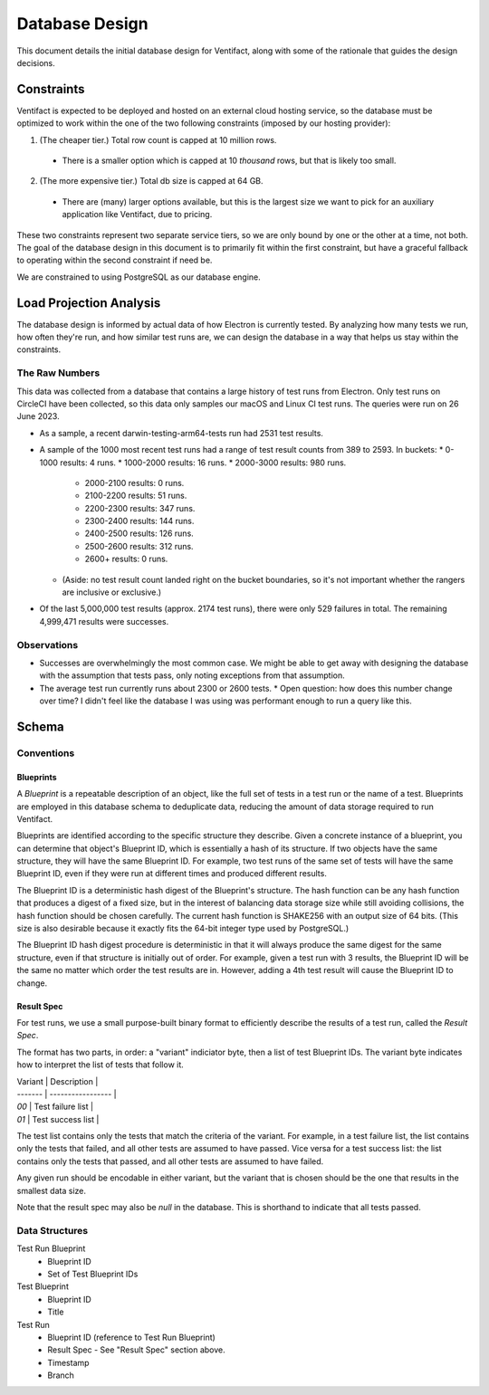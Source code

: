 =================
 Database Design
=================

This document details the initial database design for Ventifact, along with some of the rationale that guides the design decisions.


Constraints
===========

Ventifact is expected to be deployed and hosted on an external cloud hosting service, so the database must be optimized to work within the one of the two following constraints (imposed by our hosting provider):

1. (The cheaper tier.) Total row count is capped at 10 million rows.
  * There is a smaller option which is capped at 10 *thousand* rows, but that is likely too small.
2. (The more expensive tier.) Total db size is capped at 64 GB.
  * There are (many) larger options available, but this is the largest size we  want to pick for an auxiliary application like Ventifact, due to pricing.

These two constraints represent two separate service tiers, so we are only bound by one or the other at a time, not both. The goal of the database design in this document is to primarily fit within the first constraint, but have a graceful fallback to operating within the second constraint if need be.

We are constrained to using PostgreSQL as our database engine.


Load Projection Analysis
========================

The database design is informed by actual data of how Electron is currently tested. By analyzing how many tests we run, how often they're run, and how similar test runs are, we can design the database in a way that helps us stay within the constraints.

The Raw Numbers
---------------

This data was collected from a database that contains a large history of test runs from Electron. Only test runs on CircleCI have been collected, so this data only samples our macOS and Linux CI test runs. The queries were run on 26 June 2023.

* As a sample, a recent darwin-testing-arm64-tests run had 2531 test results.
* A sample of the 1000 most recent test runs had a range of test result counts from 389 to 2593. In buckets:
  * 0-1000 results: 4 runs.
  * 1000-2000 results: 16 runs.
  * 2000-3000 results: 980 runs.
    * 2000-2100 results: 0 runs.
    * 2100-2200 results: 51 runs.
    * 2200-2300 results: 347 runs.
    * 2300-2400 results: 144 runs.
    * 2400-2500 results: 126 runs.
    * 2500-2600 results: 312 runs.
    * 2600+ results: 0 runs.
  * (Aside: no test result count landed right on the bucket boundaries, so it's not important whether the rangers are inclusive or exclusive.)
* Of the last 5,000,000 test results (approx. 2174 test runs), there were only 529 failures in total. The remaining 4,999,471 results were successes.

Observations
------------

* Successes are overwhelmingly the most common case. We might be able to get away with designing the database with the assumption that tests pass, only noting exceptions from that assumption.
* The average test run currently runs about 2300 or 2600 tests.
  * Open question: how does this number change over time? I didn't feel like the database I was using was performant enough to run a query like this.


Schema
======

Conventions
-----------

Blueprints
~~~~~~~~~~

A *Blueprint* is a repeatable description of an object, like the full set of tests in a test run or the name of a test. Blueprints are employed in this database schema to deduplicate data, reducing the amount of data storage required to run Ventifact.

Blueprints are identified according to the specific structure they describe. Given a concrete instance of a blueprint, you can determine that object's Blueprint ID, which is essentially a hash of its structure. If two objects have the same structure, they will have the same Blueprint ID. For example, two test runs of the same set of tests will have the same Blueprint ID, even if they were run at different times and produced different results.

The Blueprint ID is a deterministic hash digest of the Blueprint's structure. The hash function can be any hash function that produces a digest of a fixed size, but in the interest of balancing data storage size while still avoiding collisions, the hash function should be chosen carefully. The current hash function is SHAKE256 with an output size of 64 bits. (This size is also desirable because it exactly fits the 64-bit integer type used by PostgreSQL.)

The Blueprint ID hash digest procedure is deterministic in that it will always produce the same digest for the same structure, even if that structure is initially out of order. For example, given a test run with 3 results, the Blueprint ID will be the same no matter which order the test results are in. However, adding a 4th test result will cause the Blueprint ID to change.

Result Spec
~~~~~~~~~~~

For test runs, we use a small purpose-built binary format to efficiently describe the results of a test run, called the *Result Spec*.

The format has two parts, in order: a "variant" indiciator byte, then a list of test Blueprint IDs. The variant byte indicates how to interpret the list of tests that follow it.

| Variant | Description       |
| ------- | ----------------- |
| `00`    | Test failure list |
| `01`    | Test success list |

The test list contains only the tests that match the criteria of the variant. For example, in a test failure list, the list contains only the tests that failed, and all other tests are assumed to have passed. Vice versa for a test success list: the list contains only the tests that passed, and all other tests are assumed to have failed.

Any given run should be encodable in either variant, but the variant that is chosen should be the one that results in the smallest data size.

Note that the result spec may also be *null* in the database. This is shorthand to indicate that all tests passed.

Data Structures
---------------

Test Run Blueprint
  - Blueprint ID
  - Set of Test Blueprint IDs

Test Blueprint
  - Blueprint ID
  - Title

Test Run
  - Blueprint ID (reference to Test Run Blueprint)
  - Result Spec
    - See "Result Spec" section above.
  - Timestamp
  - Branch
